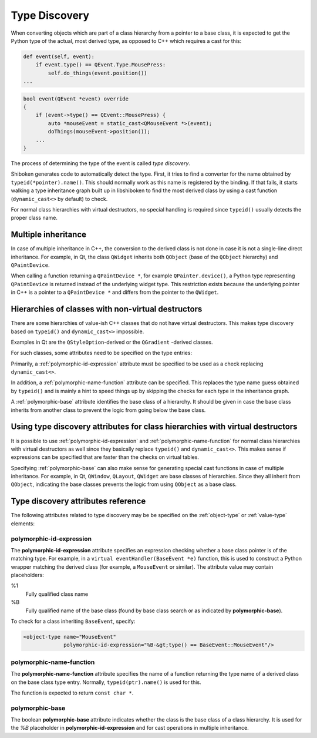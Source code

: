 .. _typediscovery:

**************
Type Discovery
**************

When converting objects which are part of a class hierarchy from a pointer to a
base class, it is expected to get the Python type of the actual, most derived
type, as opposed to C++ which requires a cast for this:

.. code-block:: python

    def event(self, event):
        if event.type() == QEvent.Type.MousePress:
            self.do_things(event.position())
    ...


.. code-block:: c++

    bool event(QEvent *event) override
    {
        if (event->type() == QEvent::MousePress) {
            auto *mouseEvent = static_cast<QMouseEvent *>(event);
            doThings(mouseEvent->position());
        ...
    }

The process of determining the type of the event is called `type discovery`.

Shiboken generates code to automatically detect the type. First, it tries to
find a converter for the name obtained by ``typeid(*pointer).name()``. This
should normally work as this name is registered by the binding. If that fails,
it starts walking a type inheritance graph built up in libshiboken to find the
most derived class by using a cast function (``dynamic_cast<>`` by default) to
check.

For normal class hierarchies with virtual destructors, no special handling
is required since ``typeid()`` usually detects the proper class name.

Multiple inheritance
====================

In case of multiple inheritance in C++, the conversion to the derived class is
not done in case it is not a single-line direct inheritance. For example, in
Qt, the class ``QWidget`` inherits both ``QObject`` (base of the ``QObject``
hierarchy) and ``QPaintDevice``.

When calling a function returning a ``QPaintDevice *``, for example
``QPainter.device()``, a Python type representing ``QPaintDevice`` is returned
instead of the underlying widget type. This restriction exists because the
underlying pointer in C++ is a pointer to a ``QPaintDevice *`` and differs from
the pointer to the ``QWidget``.

Hierarchies of classes with non-virtual destructors
===================================================

There are some hierarchies of value-ish C++ classes that do not have virtual
destructors. This makes type discovery based on ``typeid()`` and
``dynamic_cast<>`` impossible.

Examples in Qt are the ``QStyleOption``-derived or the ``QGradient``
-derived classes.

For such classes, some attributes need to be specified on the type entries:

Primarily, a :ref:`polymorphic-id-expression` attribute
must be specified to be used as a check replacing ``dynamic_cast<>``.

In addition, a :ref:`polymorphic-name-function` attribute can be specified.
This replaces the type name guess obtained by ``typeid()`` and is mainly a hint
to speed things up by skipping the checks for each type in the inheritance
graph.

A :ref:`polymorphic-base` attribute identifies the base class of a hierarchy.
It should be given in case the base class inherits from another class to
prevent the logic from going below the base class.

Using type discovery attributes for class hierarchies with virtual destructors
==============================================================================

It is possible to use :ref:`polymorphic-id-expression` and
:ref:`polymorphic-name-function` for normal class hierarchies with virtual
destructors as well since they basically replace ``typeid()`` and
``dynamic_cast<>``. This makes sense if expressions can be specified that are
faster than the checks on virtual tables.

Specifying :ref:`polymorphic-base` can also make sense for generating special
cast functions in case of multiple inheritance. For example, in Qt,
``QWindow``, ``QLayout``, ``QWidget`` are base classes of hierarchies. Since
they all inherit from ``QObject``, indicating the base classes prevents
the logic from using ``QObject`` as a base class.

.. _typediscovery-attributes:

Type discovery attributes reference
===================================

The following attributes related to type discovery may be be specified on the
:ref:`object-type` or :ref:`value-type` elements:

.. _polymorphic-id-expression:

polymorphic-id-expression
+++++++++++++++++++++++++

The **polymorphic-id-expression** attribute specifies an expression checking
whether a base class pointer is of the matching type. For example, in a
``virtual eventHandler(BaseEvent *e)`` function, this is used to construct a
Python wrapper matching the derived class (for example, a ``MouseEvent`` or
similar). The attribute value may contain placeholders:

%1
    Fully qualified class name

%B
    Fully qualified name of the base class (found by base class
    search or as indicated by **polymorphic-base**).

To check for a class inheriting ``BaseEvent``, specify:

.. code-block:: xml

        <object-type name="MouseEvent"
                     polymorphic-id-expression="%B-&gt;type() == BaseEvent::MouseEvent"/>

.. _polymorphic-name-function:

polymorphic-name-function
+++++++++++++++++++++++++

The **polymorphic-name-function** attribute specifies the name of a function
returning the type name of a derived class on the base class type entry.
Normally, ``typeid(ptr).name()`` is used for this.

The function is expected to return ``const char *``.

.. _polymorphic-base:

polymorphic-base
++++++++++++++++

The boolean **polymorphic-base** attribute indicates whether the class is the
base class of a class hierarchy. It is used for the *%B* placeholder in
**polymorphic-id-expression** and for cast operations in multiple inheritance.

